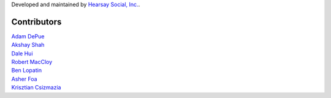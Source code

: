 Developed and maintained by `Hearsay Social, Inc.
<https://hearsaysocial.com>`_.

Contributors
============
| `Adam DePue <https://github.com/adepue>`_
| `Akshay Shah <https://github.com/akshayjshah>`_
| `Dale Hui <https://github.com/dhui>`_
| `Robert MacCloy <https://github.com/rbm>`_
| `Ben Lopatin <https://github.com/bennylope>`_
| `Asher Foa <https://github.com/asherf>`_
| `Krisztian Csizmazia <https://github.com/csizmaziakiki>`_
